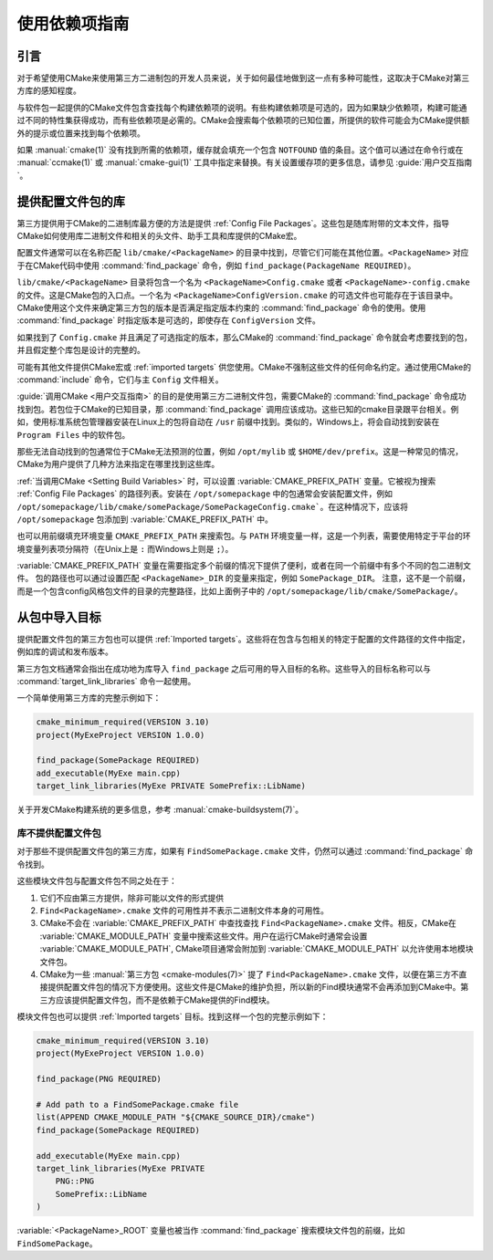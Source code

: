 使用依赖项指南
************************

.. only:: html

   .. contents::

引言
============

对于希望使用CMake来使用第三方二进制包的开发人员来说，关于如何最佳地做到这一点有多种可能性，这取决于CMake对第三方库的感知程度。

与软件包一起提供的CMake文件包含查找每个构建依赖项的说明。有些构建依赖项是可选的，因为如果缺少依赖项，构建可能通过不同的特性集获得成功，而有些依赖项是必需的。CMake会搜索每个依赖项的已知位置，所提供的软件可能会为CMake提供额外的提示或位置来找到每个依赖项。

如果 :manual:`cmake(1)` 没有找到所需的依赖项，缓存就会填充一个包含 ``NOTFOUND`` 值的条目。这个值可以通过在命令行或在 :manual:`ccmake(1)` 或 :manual:`cmake-gui(1)` 工具中指定来替换。有关设置缓存项的更多信息，请参见 :guide:`用户交互指南`。

提供配置文件包的库
========================================

第三方提供用于CMake的二进制库最方便的方法是提供 :ref:`Config File Packages`。这些包是随库附带的文本文件，指导CMake如何使用库二进制文件和相关的头文件、助手工具和库提供的CMake宏。

配置文件通常可以在名称匹配 ``lib/cmake/<PackageName>`` 的目录中找到，尽管它们可能在其他位置。``<PackageName>`` 对应于在CMake代码中使用 :command:`find_package` 命令，例如 ``find_package(PackageName REQUIRED)``。

``lib/cmake/<PackageName>`` 目录将包含一个名为 ``<PackageName>Config.cmake`` 或者 ``<PackageName>-config.cmake`` 的文件。这是CMake包的入口点。一个名为 ``<PackageName>ConfigVersion.cmake`` 的可选文件也可能存在于该目录中。CMake使用这个文件来确定第三方包的版本是否满足指定版本约束的 :command:`find_package` 命令的使用。使用 :command:`find_package` 时指定版本是可选的，即使存在 ``ConfigVersion`` 文件。

如果找到了 ``Config.cmake`` 并且满足了可选指定的版本，那么CMake的 :command:`find_package` 命令就会考虑要找到的包，并且假定整个库包是设计的完整的。

可能有其他文件提供CMake宏或 :ref:`imported targets` 供您使用。CMake不强制这些文件的任何命名约定。通过使用CMake的 :command:`include` 命令，它们与主 ``Config`` 文件相关。

:guide:`调用CMake <用户交互指南>` 的目的是使用第三方二进制文件包，需要CMake的 :command:`find_package` 命令成功找到包。若包位于CMake的已知目录，那 :command:`find_package` 调用应该成功。这些已知的cmake目录跟平台相关。例如，使用标准系统包管理器安装在Linux上的包将自动在 ``/usr`` 前缀中找到。类似的，Windows上，将会自动找到安装在 ``Program Files`` 中的软件包。

那些无法自动找到的包通常位于CMake无法预测的位置，例如 ``/opt/mylib`` 或 ``$HOME/dev/prefix``。这是一种常见的情况，CMake为用户提供了几种方法来指定在哪里找到这些库。

:ref:`当调用CMake <Setting Build Variables>` 时，可以设置 :variable:`CMAKE_PREFIX_PATH` 变量。它被视为搜索 :ref:`Config File Packages` 的路径列表。安装在 ``/opt/somepackage`` 中的包通常会安装配置文件，例如 ``/opt/somepackage/lib/cmake/somePackage/SomePackageConfig.cmake```。在这种情况下，应该将 ``/opt/somepackage`` 包添加到 :variable:`CMAKE_PREFIX_PATH` 中。

也可以用前缀填充环境变量 ``CMAKE_PREFIX_PATH`` 来搜索包。与 ``PATH`` 环境变量一样，这是一个列表，需要使用特定于平台的环境变量列表项分隔符（在Unix上是 ``:`` 而Windows上则是 ``;``）。

:variable:`CMAKE_PREFIX_PATH` 变量在需要指定多个前缀的情况下提供了便利，或者在同一个前缀中有多个不同的包二进制文件。
包的路径也可以通过设置匹配 ``<PackageName>_DIR`` 的变量来指定，例如 ``SomePackage_DIR``。
注意，这不是一个前缀，而是一个包含config风格包文件的目录的完整路径，比如上面例子中的 ``/opt/somepackage/lib/cmake/SomePackage/``。

从包中导入目标
==============================

提供配置文件包的第三方包也可以提供 :ref:`Imported targets`。这些将在包含与包相关的特定于配置的文件路径的文件中指定，例如库的调试和发布版本。

第三方包文档通常会指出在成功地为库导入 ``find_package`` 之后可用的导入目标的名称。这些导入的目标名称可以与 :command:`target_link_libraries` 命令一起使用。

一个简单使用第三方库的完整示例如下：

.. code-block:: cmake

    cmake_minimum_required(VERSION 3.10)
    project(MyExeProject VERSION 1.0.0)

    find_package(SomePackage REQUIRED)
    add_executable(MyExe main.cpp)
    target_link_libraries(MyExe PRIVATE SomePrefix::LibName)

关于开发CMake构建系统的更多信息，参考 :manual:`cmake-buildsystem(7)`。

库不提供配置文件包
--------------------------------------------

对于那些不提供配置文件包的第三方库，如果有 ``FindSomePackage.cmake`` 文件，仍然可以通过 :command:`find_package` 命令找到。

这些模块文件包与配置文件包不同之处在于：

#. 它们不应由第三方提供，除非可能以文件的形式提供
#. ``Find<PackageName>.cmake`` 文件的可用性并不表示二进制文件本身的可用性。
#. CMake不会在 :variable:`CMAKE_PREFIX_PATH` 中查找查找 ``Find<PackageName>.cmake`` 文件。相反，CMake在 :variable:`CMAKE_MODULE_PATH` 变量中搜索这些文件。用户在运行CMake时通常会设置 :variable:`CMAKE_MODULE_PATH`, CMake项目通常会附加到  :variable:`CMAKE_MODULE_PATH` 以允许使用本地模块文件包。
#. CMake为一些 :manual:`第三方包 <cmake-modules(7)>` 提了 ``Find<PackageName>.cmake`` 文件，以便在第三方不直接提供配置文件包的情况下方便使用。这些文件是CMake的维护负担，所以新的Find模块通常不会再添加到CMake中。第三方应该提供配置文件包，而不是依赖于CMake提供的Find模块。

模块文件包也可以提供 :ref:`Imported targets` 目标。找到这样一个包的完整示例如下：

.. code-block:: cmake

    cmake_minimum_required(VERSION 3.10)
    project(MyExeProject VERSION 1.0.0)

    find_package(PNG REQUIRED)

    # Add path to a FindSomePackage.cmake file
    list(APPEND CMAKE_MODULE_PATH "${CMAKE_SOURCE_DIR}/cmake")
    find_package(SomePackage REQUIRED)

    add_executable(MyExe main.cpp)
    target_link_libraries(MyExe PRIVATE
        PNG::PNG
        SomePrefix::LibName
    )

:variable:`<PackageName>_ROOT` 变量也被当作 :command:`find_package` 搜索模块文件包的前缀，比如 ``FindSomePackage``。
